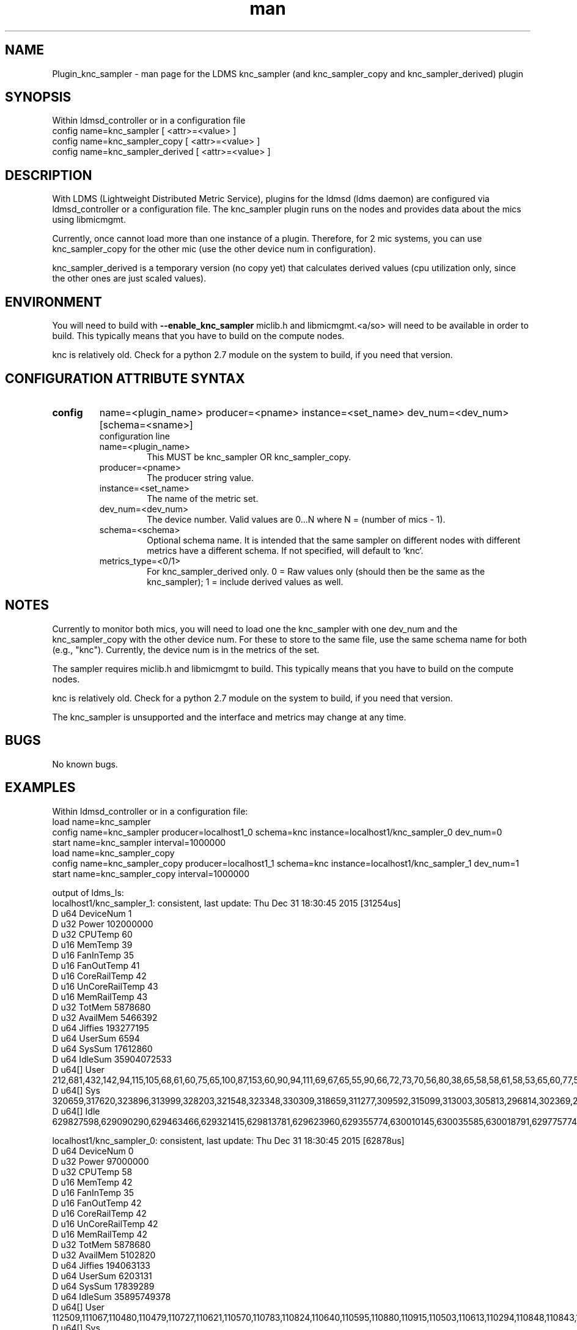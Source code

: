 .\" Manpage for Plugin_knc_sampler
.\" Contact ovis-help@ca.sandia.gov to correct errors or typos.
.TH man 7 "3 Dec 2016" "v3" "LDMS Plugin knc_sampler(copy/derived) man page"

.SH NAME
Plugin_knc_sampler - man page for the LDMS knc_sampler (and knc_sampler_copy and knc_sampler_derived) plugin

.SH SYNOPSIS
Within ldmsd_controller or in a configuration file
.br
config name=knc_sampler [ <attr>=<value> ]
.br
config name=knc_sampler_copy [ <attr>=<value> ]
.br
config name=knc_sampler_derived [ <attr>=<value> ]

.SH DESCRIPTION
With LDMS (Lightweight Distributed Metric Service), plugins for the ldmsd (ldms daemon) are configured via ldmsd_controller
or a configuration file. The knc_sampler plugin runs on the nodes and provides data about the mics using libmicmgmt.
.PP
Currently, once cannot load more than one instance of a plugin. Therefore, for 2 mic systems, you can use
knc_sampler_copy for the other mic (use the other device num in configuration).
.PP
knc_sampler_derived is a temporary version (no copy yet) that calculates derived values (cpu utilization only,
since the other ones are just scaled values).

.SH ENVIRONMENT
.PP
You will need to build with
.B --enable_knc_sampler
miclib.h and libmicmgmt.<a/so> will need to be available in order to build.
This typically means that you have to build on the compute nodes.
.PP
knc is relatively old. Check for a python 2.7 module on the system to build, if you need that version.

.SH CONFIGURATION ATTRIBUTE SYNTAX

.TP
.BR config
name=<plugin_name> producer=<pname> instance=<set_name> dev_num=<dev_num> [schema=<sname>]
.br
configuration line
.RS
.TP
name=<plugin_name>
.br
This MUST be knc_sampler OR knc_sampler_copy.
.TP
producer=<pname>
.br
The producer string value.
.TP
instance=<set_name>
.br
The name of the metric set.
.TP
dev_num=<dev_num>
.br
The device number. Valid values are 0...N where N = (number of mics - 1).
.TP
schema=<schema>
.br
Optional schema name. It is intended that the same sampler on different nodes with different metrics have a
different schema. If not specified, will default to `knc`.
.TP
metrics_type=<0/1>
.br
For knc_sampler_derived only. 0 = Raw values only (should then be the same as the knc_sampler); 1 = include
derived values as well.
.RE

.SH NOTES
.PP
Currently to monitor both mics, you will need to load one the knc_sampler with one dev_num and
the knc_sampler_copy with the other device num. For these to store to the same file, use the same
schema name for both (e.g., "knc"). Currently, the device num is in the metrics of the set.
.PP
The sampler requires miclib.h and libmicmgmt to build.
This typically means that you have to build on the compute nodes.
.PP
knc is relatively old. Check for a python 2.7 module on the system to build, if you need that version.
.PP
The knc_sampler is unsupported and the interface and metrics may change at any time.

.SH BUGS
No known bugs.

.SH EXAMPLES
.PP
Within ldmsd_controller or in a configuration file:
.nf
load name=knc_sampler
config name=knc_sampler producer=localhost1_0 schema=knc instance=localhost1/knc_sampler_0 dev_num=0
start name=knc_sampler interval=1000000
load name=knc_sampler_copy
config name=knc_sampler_copy producer=localhost1_1 schema=knc instance=localhost1/knc_sampler_1 dev_num=1
start name=knc_sampler_copy interval=1000000
.fi

.PP
output of ldms_ls:
.nf
localhost1/knc_sampler_1: consistent, last update: Thu Dec 31 18:30:45 2015 [31254us]
D u64        DeviceNum                                  1
D u32        Power                                      102000000
D u32        CPUTemp                                    60
D u16        MemTemp                                    39
D u16        FanInTemp                                  35
D u16        FanOutTemp                                 41
D u16        CoreRailTemp                               42
D u16        UnCoreRailTemp                             43
D u16        MemRailTemp                                43
D u32        TotMem                                     5878680
D u32        AvailMem                                   5466392
D u64        Jiffies                                    193277195
D u64        UserSum                                    6594
D u64        SysSum                                     17612860
D u64        IdleSum                                    35904072533
D u64[]      User                                       212,681,432,142,94,115,105,68,61,60,75,65,100,87,153,60,90,94,111,69,67,65,55,90,66,72,73,70,56,80,38,65,58,58,61,58,53,65,60,77,56,60,59,66,55,66,62,74,54,48,60,62,52,54,55,576,974
D u64[]      Sys                                        320659,317620,323896,313999,328203,321548,323348,330309,318659,311277,309592,315099,313003,305813,296814,302369,299120,300078,302635,300411,302688,301357,307533,298046,300154,296720,298659,303523,308346,309450,303140,300964,301675,300746,302126,307809,308940,311684,306014,312051,315466,309926,316585,313908,315037,321720,326530,324684,324341,321715,326177,326883,327337,325211,338737,336438,106088
D u64[]      Idle                                       629827598,629090290,629463466,629321415,629813781,629623960,629355774,630010145,630035585,630018791,629775774,630154278,630087054,629857389,629031027,629934328,629949856,630201954,629902013,630003790,629805086,630032029,630154044,629926213,630119338,630155634,629790620,630075799,630188535,630229237,630129366,630141764,630162570,630174400,630172693,630216656,630224788,630231717,630239186,630164737,630250081,630207354,630192375,630108027,630220238,630183681,630196213,630084019,630219715,630197090,630260230,630124704,630240480,630209167,630187937,630086379,623312163



localhost1/knc_sampler_0: consistent, last update: Thu Dec 31 18:30:45 2015 [62878us]
D u64        DeviceNum                                  0
D u32        Power                                      97000000
D u32        CPUTemp                                    58
D u16        MemTemp                                    42
D u16        FanInTemp                                  35
D u16        FanOutTemp                                 42
D u16        CoreRailTemp                               42
D u16        UnCoreRailTemp                             42
D u16        MemRailTemp                                42
D u32        TotMem                                     5878680
D u32        AvailMem                                   5102820
D u64        Jiffies                                    194063133
D u64        UserSum                                    6203131
D u64        SysSum                                     17839289
D u64        IdleSum                                    35895749378
D u64[]      User                                       112509,111067,110480,110479,110727,110621,110570,110783,110824,110640,110595,110880,110915,110503,110613,110294,110848,110843,110817,110783,110666,110598,110559,110435,110650,110547,110359,110078,110811,110631,110546,110508,111309,110894,110934,110489,110513,110678,110299,110589,110615,110857,110733,110475,110262,111002,110671,110556,110705,111201,111090,110824,110974,111121,110928,111005,2228
D u64[]      Sys                                        325097,322289,326688,323431,329433,324666,328810,334164,316881,313231,309643,318028,317025,304707,307439,311011,305166,293335,299492,305455,313050,302733,302622,302141,301801,303410,306834,306789,310922,312946,307939,308205,307489,304191,305753,310326,313242,315983,314465,319485,314900,316602,323967,318107,319095,326329,332235,332338,326768,324860,332105,330459,329738,326753,342772,338291,117653
D u64[]      Idle                                       629298029,628641244,629387212,629820980,629596384,629596132,629417690,629770273,629711465,629608205,629478733,630040560,629870289,629425278,629737957,630111803,629801554,629511550,629359429,629974967,629903009,629788690,628865096,630069344,629327468,630121772,629937547,629846657,630123778,630084584,629786297,630084221,630114620,630075194,630092569,630082257,630120065,630093083,630065923,630061122,630085770,630141047,630080176,630018298,630106410,630099279,630069467,629978803,630026593,630109590,630088683,630013687,630109601,630103629,630080647,629949196,623885472
.fi

.SH SEE ALSO
ldmsd(7), ldms_quickstart(7), ldmsd_controller(8)
